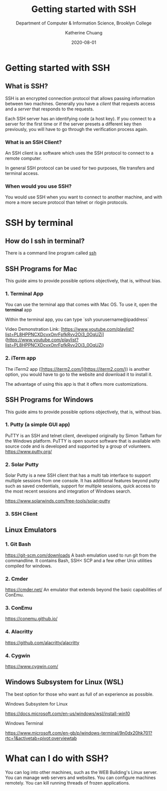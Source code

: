 #+TITLE:     Getting started with SSH
#+SUBTITLE:  Department of Computer & Information Science, Brooklyn College
#+AUTHOR:    Katherine Chuang
#+EMAIL:     chuang@sci.brooklyn.cuny.edu
#+CREATOR:   katychuang
#+DATE:      2020-08-01
#+OPTIONS:   H:3 num:nil toc:t \n:nil @:t ::t |:t ^:t -:t f:t *:t <:t
#+OPTIONS:   TeX:t LaTeX:t skip:nil d:nil todo:t pri:nil tags:not-in-toc
#+ALT_TITLE: Lecture Notes

# #+HTML_HEAD: <style type="text/css">
# #+HTML_HEAD:  dl dd {text-align: left; margin-left: 10px}
# #+HTML_HEAD: </style>
# #+HTML_HEAD: <link rel="stylesheet" type="text/css" href="assets/style.min.css"/>
# #+EXPORT_FILE_NAME: ../docs/ssh.html

#+HUGO_BASE_DIR: ../hugo/
#+HUGO_SECTION: guides
#+EXPORT_HUGO_SECTION: ssh
#+HUGO_CATEGORIES: ssh



* Getting started with SSH
:PROPERTIES:
:UNNUMBERED: toc
:END:


** What is SSH?


SSH is an encrypted connection protocol that allows passing information between two machines. Generally you have a /client/ that requests access and a /server/ that responds to the requests.

Each SSH server has an identifying code (a host key).  If you connect to a server for the first time or if the server presets a different key then previously, you will have to go through the verification process again.

*** What is an SSH Client?
An SSH client is a software which uses the SSH protocol to connect to a remote computer.

In general SSH protocol can be used for two purposes, file transfers and terminal access.

*** When would you use SSH?

You would use SSH when you want to connect to another machine, and with more a more secure protocol than telnet or rlogin protocols.

* SSH by terminal
** How do I ssh in terminal?

There is a command line program called [[https://dashdash.io/1/ssh][ssh]]

** SSH Programs for Mac

This guide aims to provide possible options objectively, that is, without bias.

*** 1. Terminal App
You can use the terminal app that comes with Mac OS. To use it, open the *terminal* app

Within the terminal app, you can type `ssh yourusername@ipaddress`

Video Demonstration Link: [https://www.youtube.com/playlist?list=PL8HPPNCXDcvxOnrFpfkRvv2Oi3_0OqUZi](https://www.youtube.com/playlist?list=PL8HPPNCXDcvxOnrFpfkRvv2Oi3_0OqUZi)

*** 2. iTerm app
The iTerm2 app ([https://iterm2.com/](https://iterm2.com/)) is another option, you would have to go to the website and download it to install it.

The advantage of using this app is that it offers more customizations.


** SSH Programs for Windows

This guide aims to provide possible options objectively, that is, without bias.

*** 1. Putty (a simple GUI app)

PuTTY is an SSH and telnet client, developed originally by Simon Tatham for the Windows platform. PuTTY is open source software that is available with source code and is developed and supported by a group of volunteers.
https://www.putty.org/

*** 2. Solar Putty
Solar Putty is a new SSH client that has a multi tab interface to support multiple sessions from one console. It has additional features beyond putty such as saved credentials, support for multiple sessions, quick access to the most recent sessions and integration of Windows search.

https://www.solarwinds.com/free-tools/solar-putty

*** 3. SSH Client
** Linux Emulators
:PROPERTIES:
:NUMBERED: TOC
:END:

*** 1. Git Bash
:PROPERTIES:
:NUMBERED: toc
:END:
https://git-scm.com/downloads
A bash emulation used to run git from the commandline. It contains Bash, SSH< SCP and a few other Unix utilities compiled for windows.

*** 2. Cmder
https://cmder.net/
An emulator that extends beyond the basic capabilities of ConEmu.

*** 3. ConEmu
https://conemu.github.io/

*** 4. Alacritty
https://github.com/alacritty/alacritty

*** 4. Cygwin
https://www.cygwin.com/


** Windows Subsystem for Linux (WSL)
The best option for those who want as full of an experience as possible.

**** Windows Subsystem for Linux
https://docs.microsoft.com/en-us/windows/wsl/install-win10

**** Windows Terminal
https://www.microsoft.com/en-gb/p/windows-terminal/9n0dx20hk701?rtc=1&activetab=pivot:overviewtab

* What can I do with SSH?

You can log into other machines, such as the WEB Building's Linux server. You can manage web servers and websites. You can configure machines remotely. You can kill running threads of frozen applications.
